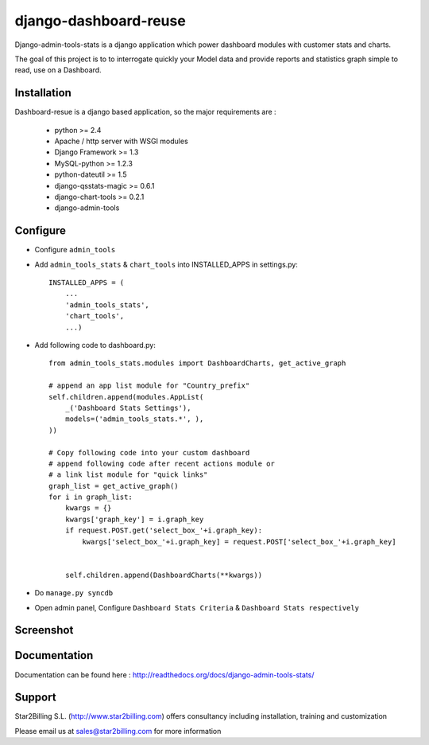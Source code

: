 ----------------------
django-dashboard-reuse
----------------------


Django-admin-tools-stats is a django application which power dashboard modules with customer stats and charts.

The goal of this project is to to interrogate quickly your Model data and provide reports and statistics graph simple to read, use on a Dashboard.


Installation
------------

Dashboard-resue is a django based application, so the major requirements are :

    - python >= 2.4
    - Apache / http server with WSGI modules
    - Django Framework >= 1.3
    - MySQL-python >= 1.2.3
    - python-dateutil >= 1.5
    - django-qsstats-magic >= 0.6.1
    - django-chart-tools >= 0.2.1
    - django-admin-tools


Configure
---------

- Configure ``admin_tools``
- Add ``admin_tools_stats`` & ``chart_tools`` into INSTALLED_APPS in settings.py::

    INSTALLED_APPS = (
        ...
        'admin_tools_stats',
        'chart_tools',
        ...)
        
- Add following code to dashboard.py::

    from admin_tools_stats.modules import DashboardCharts, get_active_graph

    # append an app list module for "Country_prefix"
    self.children.append(modules.AppList(
        _('Dashboard Stats Settings'),
        models=('admin_tools_stats.*', ),
    ))

    # Copy following code into your custom dashboard
    # append following code after recent actions module or
    # a link list module for "quick links"
    graph_list = get_active_graph()
    for i in graph_list:
        kwargs = {}
        kwargs['graph_key'] = i.graph_key
        if request.POST.get('select_box_'+i.graph_key):
            kwargs['select_box_'+i.graph_key] = request.POST['select_box_'+i.graph_key]


        self.children.append(DashboardCharts(**kwargs))

- Do ``manage.py syncdb``
- Open admin panel, Configure ``Dashboard Stats Criteria`` & ``Dashboard Stats respectively``


Screenshot
----------

.. image:: https://github.com/Star2Billing/django-admin-tools-stats/raw/master/django_admin_tools_stats/docs/source/_static/admin_dashboard.png


Documentation
-------------

Documentation can be found here : http://readthedocs.org/docs/django-admin-tools-stats/


Support 
-------

Star2Billing S.L. (http://www.star2billing.com) offers consultancy including 
installation, training and customization 

Please email us at sales@star2billing.com for more information


